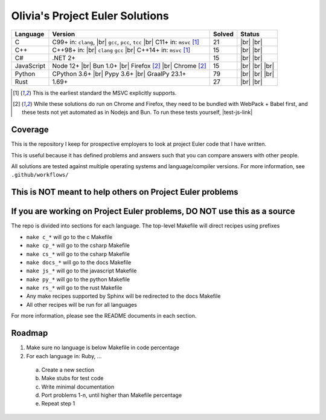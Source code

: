 Olivia's Project Euler Solutions
================================

.. |Ci| image:: https://img.shields.io/github/actions/workflow/status/LivInTheLookingGlass/Euler/c.yml?logo=github&label=C%20Tests
   :target: https://github.com/LivInTheLookingGlass/Euler/actions/workflows/c.yml
.. |Cpi| image:: https://img.shields.io/github/actions/workflow/status/LivInTheLookingGlass/Euler/cplusplus.yml?logo=github&label=Cpp%20Tests
   :target: https://github.com/LivInTheLookingGlass/Euler/actions/workflows/cplusplus.yml
.. |C#i| image:: https://img.shields.io/github/actions/workflow/status/LivInTheLookingGlass/Euler/csharp.yml?logo=github&label=C%23%20Tests
   :target: https://github.com/LivInTheLookingGlass/Euler/actions/workflows/csharp.yml
.. |JavaScript| image:: https://img.shields.io/github/actions/workflow/status/LivInTheLookingGlass/Euler/javascript.yml?logo=github&label=Js%20Tests
   :target: https://github.com/LivInTheLookingGlass/Euler/actions/workflows/javascript.yml
.. |Python| image:: https://img.shields.io/github/actions/workflow/status/LivInTheLookingGlass/Euler/python.yml?logo=github&label=Py%20Tests
   :target: https://github.com/LivInTheLookingGlass/Euler/actions/workflows/python.yml
.. |Rust| image:: https://img.shields.io/github/actions/workflow/status/LivInTheLookingGlass/Euler/rust.yml?logo=github&label=Rs%20Tests
   :target: https://github.com/LivInTheLookingGlass/Euler/actions/workflows/rust.yml
.. |CodeQL| image:: https://img.shields.io/github/actions/workflow/status/LivInTheLookingGlass/Euler/codeql.yml?logo=github&label=CodeQL
   :target: https://github.com/LivInTheLookingGlass/Euler/actions/workflows/codeql.yml
.. |ESLint| image:: https://img.shields.io/github/actions/workflow/status/LivInTheLookingGlass/Euler/eslint.yml?logo=github&label=ESLint
   :target: https://github.com/LivInTheLookingGlass/Euler/actions/workflows/eslint.yml
.. |RustClippy| image:: https://img.shields.io/github/actions/workflow/status/LivInTheLookingGlass/Euler/rust-clippy.yml?logo=github&label=Clippy
   :target: https://github.com/LivInTheLookingGlass/Euler/actions/workflows/rust-clippy.yml
.. |PythonLint| image:: https://img.shields.io/github/actions/workflow/status/LivInTheLookingGlass/Euler/python-lint.yml?logo=github&label=Linting
   :target: https://github.com/LivInTheLookingGlass/Euler/actions/workflows/python-lint.yml
.. |C-Cov| image:: https://img.shields.io/codecov/c/github/LivInTheLookingGlass/Euler?flag=C&logo=codecov&label=C%20Cov
   :target: https://app.codecov.io/github/LivInTheLookingGlass/Euler?flags%5B0%5D=C
.. |Cp-Cov| image:: https://img.shields.io/codecov/c/github/LivInTheLookingGlass/Euler?flag=Cpp&logo=codecov&label=Cpp%20Cov
   :target: https://app.codecov.io/github/LivInTheLookingGlass/Euler?flags%5B0%5D=Cpp
.. |Cs-Cov| image:: https://img.shields.io/codecov/c/github/LivInTheLookingGlass/Euler?flag=Csharp&logo=codecov&label=C%23%20Cov
   :target: https://app.codecov.io/github/LivInTheLookingGlass/Euler?flags%5B0%5D=Csharp
.. |Js-Cov| image:: https://img.shields.io/codecov/c/github/LivInTheLookingGlass/Euler?flag=JavaScript&logo=codecov&label=Js%20Cov
   :target: https://app.codecov.io/github/LivInTheLookingGlass/Euler?flags%5B0%5D=JavaScript
.. |Py-Cov| image:: https://img.shields.io/codecov/c/github/LivInTheLookingGlass/Euler?flag=Python&logo=codecov&label=Py%20Cov
   :target: https://app.codecov.io/github/LivInTheLookingGlass/Euler?flags%5B0%5D=Python
.. |Rs-Cov| image:: https://img.shields.io/codecov/c/github/LivInTheLookingGlass/Euler?flag=Rust&logo=codecov&label=Rs%20Cov
   :target: https://app.codecov.io/github/LivInTheLookingGlass/Euler?flags%5B0%5D=Rust
.. |br| raw:: html

  <br/>

.. |gcc| replace:: ``gcc``
.. |clang| replace:: ``clang``
.. |msvc| replace:: ``msvc``
.. |pcc| replace:: ``pcc``
.. |tcc| replace:: ``tcc``

+------------+--------------------------+--------+-------------------+
| Language   | Version                  | Solved | Status            |
+============+==========================+========+===================+
| C          | C99+ in: |clang|, |br|   | 21     | |Ci| |br|         |
|            | |gcc|, |pcc|, |tcc| |br| |        | |C-Cov| |br|      |
|            | C11+ in: |msvc| [1]_     |        | |CodeQL|          |
+------------+--------------------------+--------+-------------------+
| C++        | C++98+ in: |br| |clang|  | 15     | |Cpi| |br|        |
|            | |gcc| |br|               |        | |Cp-Cov| |br|     |
|            | C++14+ in: |msvc| [1]_   |        | |CodeQL|          |
+------------+--------------------------+--------+-------------------+
| C#         | .NET 2+                  | 15     | |C#i| |br|        |
|            |                          |        | |Cs-Cov| |br|     |
|            |                          |        | |CodeQL|          |
+------------+--------------------------+--------+-------------------+
| JavaScript | Node 12+ |br|            | 15     | |JavaScript| |br| |
|            | Bun 1.0+ |br|            |        | |Js-Cov| |br|     |
|            | Firefox [2]_ |br|        |        | |CodeQL| |br|     |
|            | Chrome [2]_              |        | |ESLint|          |
+------------+--------------------------+--------+-------------------+
| Python     | CPython 3.6+ |br|        | 79     | |Python| |br|     |
|            | Pypy 3.6+ |br|           |        | |Py-Cov| |br|     |
|            | GraalPy 23.1+            |        | |CodeQL| |br|     |
|            |                          |        | |PythonLint|      |
+------------+--------------------------+--------+-------------------+
| Rust       | 1.69+                    | 27     | |Rust| |br|       |
|            |                          |        | |Rs-Cov| |br|     |
|            |                          |        | |RustClippy|      |
+------------+--------------------------+--------+-------------------+

.. |test-js-link| raw:: html

   <a href="https://euler.oliviaappleton.com/_static/test-js.html" target="_blank">click here!</a>

.. [1] This is the earliest standard the MSVC explicitly supports.
.. [2] While these solutions do run on Chrome and Firefox, they need to be bundled with WebPack + Babel first, and
   these tests not yet automated as in Nodejs and Bun. To run these tests yourself, |test-js-link|

Coverage
--------
.. image:: https://codecov.io/github/LivInTheLookingGlass/Euler/graphs/icicle.svg?token=6GHBNILEHG
   :target: https://app.codecov.io/github/LivInTheLookingGlass/Euler

This is the repository I keep for prospective employers to look at
project Euler code that I have written.

This is useful because it has defined problems and answers such that you
can compare answers with other people.

All solutions are tested against multiple operating systems and
language/compiler versions. For more information, see
``.github/workflows/``

This is NOT meant to help others on Project Euler problems
----------------------------------------------------------

If you are working on Project Euler problems, DO NOT use this as a source
-------------------------------------------------------------------------

The repo is divided into sections for each language. The top-level
Makefile will direct recipes using prefixes

-  ``make c_*`` will go to the c Makefile
-  ``make cp_*`` will go to the csharp Makefile
-  ``make cs_*`` will go to the csharp Makefile
-  ``make docs_*`` will go to the docs Makefile
-  ``make js_*`` will go to the javascript Makefile
-  ``make py_*`` will go to the python Makefile
-  ``make rs_*`` will go to the rust Makefile
-  Any make recipes supported by Sphinx will be redirected to the docs Makefile
-  All other recipes will be run for all languages

For more information, please see the README documents in each section.

Roadmap
-------

1. Make sure no language is below Makefile in code percentage
2. For each language in: Ruby, ...
  a. Create a new section
  b. Make stubs for test code
  c. Write minimal documentation
  d. Port problems 1-n, until higher than Makefile percentage
  e. Repeat step 1

